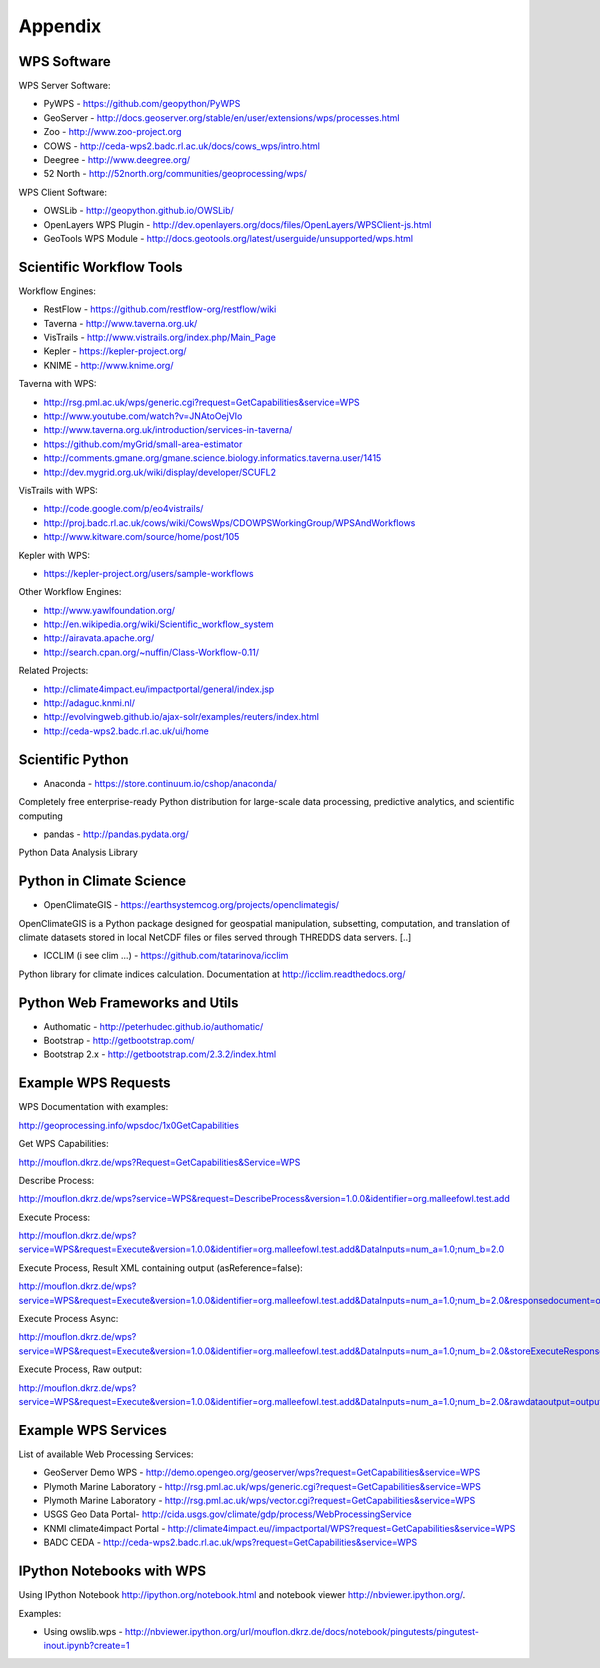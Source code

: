 .. _appendix:

********
Appendix
********

============
WPS Software
============

WPS Server Software:

* PyWPS - https://github.com/geopython/PyWPS
* GeoServer - http://docs.geoserver.org/stable/en/user/extensions/wps/processes.html
* Zoo - http://www.zoo-project.org
* COWS - http://ceda-wps2.badc.rl.ac.uk/docs/cows_wps/intro.html
* Deegree - http://www.deegree.org/
* 52 North - http://52north.org/communities/geoprocessing/wps/

WPS Client Software:

* OWSLib - http://geopython.github.io/OWSLib/
* OpenLayers WPS Plugin - http://dev.openlayers.org/docs/files/OpenLayers/WPSClient-js.html
* GeoTools WPS Module - http://docs.geotools.org/latest/userguide/unsupported/wps.html

=========================
Scientific Workflow Tools
=========================
    
Workflow Engines:

* RestFlow - https://github.com/restflow-org/restflow/wiki
* Taverna - http://www.taverna.org.uk/
* VisTrails - http://www.vistrails.org/index.php/Main_Page
* Kepler - https://kepler-project.org/
* KNIME - http://www.knime.org/

Taverna with WPS:

* http://rsg.pml.ac.uk/wps/generic.cgi?request=GetCapabilities&service=WPS
* http://www.youtube.com/watch?v=JNAtoOejVIo
* http://www.taverna.org.uk/introduction/services-in-taverna/  
* https://github.com/myGrid/small-area-estimator
* http://comments.gmane.org/gmane.science.biology.informatics.taverna.user/1415
* http://dev.mygrid.org.uk/wiki/display/developer/SCUFL2

VisTrails with WPS:

* http://code.google.com/p/eo4vistrails/
* http://proj.badc.rl.ac.uk/cows/wiki/CowsWps/CDOWPSWorkingGroup/WPSAndWorkflows  
* http://www.kitware.com/source/home/post/105

Kepler with WPS:

* https://kepler-project.org/users/sample-workflows

Other Workflow Engines:

* http://www.yawlfoundation.org/
* http://en.wikipedia.org/wiki/Scientific_workflow_system
* http://airavata.apache.org/
* http://search.cpan.org/~nuffin/Class-Workflow-0.11/

Related Projects:

* http://climate4impact.eu/impactportal/general/index.jsp
* http://adaguc.knmi.nl/
* http://evolvingweb.github.io/ajax-solr/examples/reuters/index.html
* http://ceda-wps2.badc.rl.ac.uk/ui/home


=================
Scientific Python
=================

* Anaconda - https://store.continuum.io/cshop/anaconda/

Completely free enterprise-ready Python distribution for large-scale
data processing, predictive analytics, and scientific computing

* pandas - http://pandas.pydata.org/

Python Data Analysis Library

=========================
Python in Climate Science
========================= 

* OpenClimateGIS - https://earthsystemcog.org/projects/openclimategis/

OpenClimateGIS is a Python package designed for geospatial
manipulation, subsetting, computation, and translation of climate
datasets stored in local NetCDF files or files served through THREDDS
data servers. [..]

* ICCLIM (i see clim ...) - https://github.com/tatarinova/icclim

Python library for climate indices calculation. 
Documentation at http://icclim.readthedocs.org/

===============================
Python Web Frameworks and Utils
===============================

* Authomatic - http://peterhudec.github.io/authomatic/
* Bootstrap - http://getbootstrap.com/
* Bootstrap 2.x - http://getbootstrap.com/2.3.2/index.html

====================
Example WPS Requests
====================

WPS Documentation with examples: 

http://geoprocessing.info/wpsdoc/1x0GetCapabilities

Get WPS Capabilities:

http://mouflon.dkrz.de/wps?Request=GetCapabilities&Service=WPS

Describe Process:

http://mouflon.dkrz.de/wps?service=WPS&request=DescribeProcess&version=1.0.0&identifier=org.malleefowl.test.add

Execute Process:

http://mouflon.dkrz.de/wps?service=WPS&request=Execute&version=1.0.0&identifier=org.malleefowl.test.add&DataInputs=num_a=1.0;num_b=2.0

Execute Process, Result XML containing output (asReference=false):

http://mouflon.dkrz.de/wps?service=WPS&request=Execute&version=1.0.0&identifier=org.malleefowl.test.add&DataInputs=num_a=1.0;num_b=2.0&responsedocument=output=@asreference=false 

Execute Process Async:

http://mouflon.dkrz.de/wps?service=WPS&request=Execute&version=1.0.0&identifier=org.malleefowl.test.add&DataInputs=num_a=1.0;num_b=2.0&storeExecuteResponse=true&status=true

Execute Process, Raw output:

http://mouflon.dkrz.de/wps?service=WPS&request=Execute&version=1.0.0&identifier=org.malleefowl.test.add&DataInputs=num_a=1.0;num_b=2.0&rawdataoutput=output

====================
Example WPS Services
====================

List of available Web Processing Services:

* GeoServer Demo WPS - http://demo.opengeo.org/geoserver/wps?request=GetCapabilities&service=WPS
* Plymoth Marine Laboratory - http://rsg.pml.ac.uk/wps/generic.cgi?request=GetCapabilities&service=WPS
* Plymoth Marine Laboratory - http://rsg.pml.ac.uk/wps/vector.cgi?request=GetCapabilities&service=WPS
* USGS Geo Data Portal- http://cida.usgs.gov/climate/gdp/process/WebProcessingService
* KNMI climate4impact Portal - http://climate4impact.eu//impactportal/WPS?request=GetCapabilities&service=WPS
* BADC CEDA - http://ceda-wps2.badc.rl.ac.uk/wps?request=GetCapabilities&service=WPS 


==========================
IPython Notebooks with WPS
==========================

Using IPython Notebook http://ipython.org/notebook.html and notebook viewer http://nbviewer.ipython.org/. 


Examples:

* Using owslib.wps - http://nbviewer.ipython.org/url/mouflon.dkrz.de/docs/notebook/pingutests/pingutest-inout.ipynb?create=1
